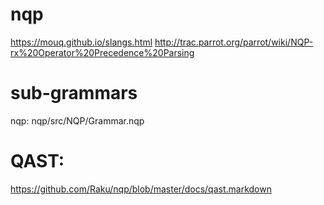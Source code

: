 * nqp
https://mouq.github.io/slangs.html
http://trac.parrot.org/parrot/wiki/NQP-rx%20Operator%20Precedence%20Parsing

* sub-grammars
nqp:
nqp/src/NQP/Grammar.nqp

* QAST:
https://github.com/Raku/nqp/blob/master/docs/qast.markdown
